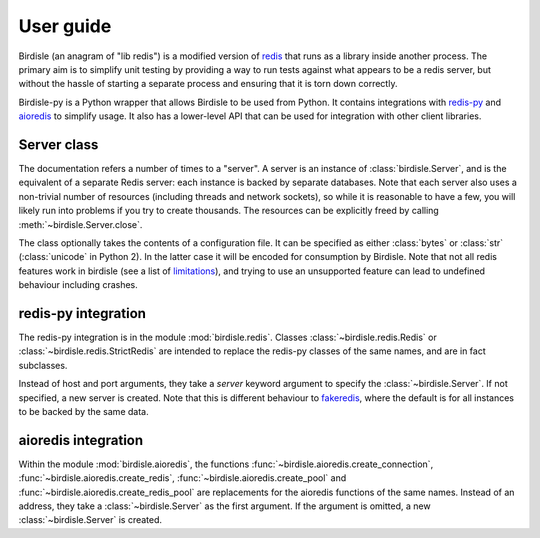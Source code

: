 User guide
==========

Birdisle (an anagram of "lib redis") is a modified version of
`redis`_ that runs as a library inside another process. The
primary aim is to simplify unit testing by providing a way to run tests
against what appears to be a redis server, but without the hassle of starting a
separate process and ensuring that it is torn down correctly.

.. _redis: https://redis.io

Birdisle-py is a Python wrapper that allows Birdisle to be used from Python. It
contains integrations with `redis-py`_ and `aioredis`_ to simplify usage. It
also has a lower-level API that can be used for integration with other client
libraries.

.. _redis-py: https://redis-py.readthedocs.io/
.. _aioredis: https://aioredis.readthedocs.io/

Server class
------------

The documentation refers a number of times to a "server". A server is an instance of
:class:`birdisle.Server`, and is the equivalent of a separate Redis server:
each instance is backed by separate databases. Note that each server also uses
a non-trivial number of resources (including threads and network sockets), so while it is
reasonable to have a few, you will likely run into problems if you try to
create thousands. The resources can be explicitly freed by calling
:meth:`~birdisle.Server.close`.

The class optionally takes the contents of a configuration file. It can be
specified as either :class:`bytes` or :class:`str` (:class:`unicode` in Python
2). In the latter case it will be encoded for consumption by Birdisle. Note
that not all redis features work in birdisle (see a list of `limitations`_),
and trying to use an unsupported feature can lead to undefined behaviour
including crashes.

.. _limitations: https://github.com/bmerry/birdisle#limitations

redis-py integration
--------------------

The redis-py integration is in the module :mod:`birdisle.redis`.
Classes :class:`~birdisle.redis.Redis` or
:class:`~birdisle.redis.StrictRedis` are intended to replace the redis-py
classes of the same names, and are in fact subclasses.

Instead of host and port arguments, they take a `server` keyword argument to
specify the :class:`~birdisle.Server`. If not specified, a new server is
created. Note that this is different behaviour to `fakeredis`_, where the
default is for all instances to be backed by the same data.

.. _fakeredis: https://github.com/jamesls/fakeredis

aioredis integration
--------------------

Within the module :mod:`birdisle.aioredis`, the functions
:func:`~birdisle.aioredis.create_connection`,
:func:`~birdisle.aioredis.create_redis`,
:func:`~birdisle.aioredis.create_pool` and
:func:`~birdisle.aioredis.create_redis_pool` are replacements for the aioredis
functions of the same names. Instead of an address, they take a
:class:`~birdisle.Server` as the first argument. If the argument is omitted, a
new :class:`~birdisle.Server` is created.
